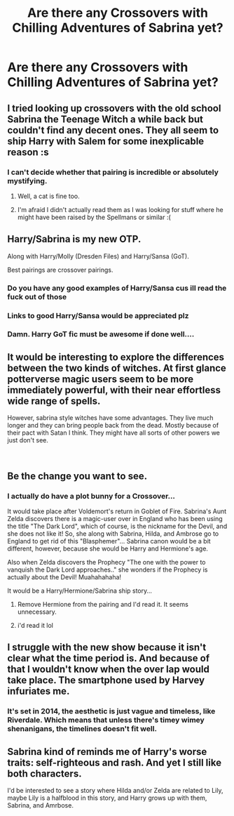 #+TITLE: Are there any Crossovers with Chilling Adventures of Sabrina yet?

* Are there any Crossovers with Chilling Adventures of Sabrina yet?
:PROPERTIES:
:Author: SoulxxBondz
:Score: 23
:DateUnix: 1541609158.0
:DateShort: 2018-Nov-07
:END:

** I tried looking up crossovers with the old school Sabrina the Teenage Witch a while back but couldn't find any decent ones. They all seem to ship Harry with Salem for some inexplicable reason :s
:PROPERTIES:
:Author: SteamAngel
:Score: 20
:DateUnix: 1541615499.0
:DateShort: 2018-Nov-07
:END:

*** I can't decide whether that pairing is incredible or absolutely mystifying.
:PROPERTIES:
:Author: GoldieFox
:Score: 14
:DateUnix: 1541620685.0
:DateShort: 2018-Nov-07
:END:

**** Well, a cat is fine too.
:PROPERTIES:
:Author: Raesong
:Score: 11
:DateUnix: 1541620813.0
:DateShort: 2018-Nov-07
:END:


**** I'm afraid I didn't actually read them as I was looking for stuff where he might have been raised by the Spellmans or similar :(
:PROPERTIES:
:Author: SteamAngel
:Score: 2
:DateUnix: 1541624114.0
:DateShort: 2018-Nov-08
:END:


** Harry/Sabrina is my new OTP.

Along with Harry/Molly (Dresden Files) and Harry/Sansa (GoT).

Best pairings are crossover pairings.
:PROPERTIES:
:Author: Taure
:Score: 14
:DateUnix: 1541621411.0
:DateShort: 2018-Nov-07
:END:

*** Do you have any good examples of Harry/Sansa cus ill read the fuck out of those
:PROPERTIES:
:Author: flingerdinger
:Score: 7
:DateUnix: 1541635852.0
:DateShort: 2018-Nov-08
:END:


*** Links to good Harry/Sansa would be appreciated plz
:PROPERTIES:
:Author: slytherinmechanic
:Score: 6
:DateUnix: 1541633920.0
:DateShort: 2018-Nov-08
:END:


*** Damn. Harry GoT fic must be awesome if done well....
:PROPERTIES:
:Score: 2
:DateUnix: 1541623853.0
:DateShort: 2018-Nov-08
:END:


** It would be interesting to explore the differences between the two kinds of witches. At first glance potterverse magic users seem to be more immediately powerful, with their near effortless wide range of spells.

However, sabrina style witches have some advantages. They live much longer and they can bring people back from the dead. Mostly because of their pact with Satan I think. They might have all sorts of other powers we just don't see.

​
:PROPERTIES:
:Author: okaycat
:Score: 3
:DateUnix: 1541630338.0
:DateShort: 2018-Nov-08
:END:


** Be the change you want to see.
:PROPERTIES:
:Author: pax1
:Score: 2
:DateUnix: 1541621168.0
:DateShort: 2018-Nov-07
:END:

*** I actually do have a plot bunny for a Crossover...

It would take place after Voldemort's return in Goblet of Fire. Sabrina's Aunt Zelda discovers there is a magic-user over in England who has been using the title "The Dark Lord", which of course, is the nickname for the Devil, and she does not like it! So, she along with Sabrina, Hilda, and Ambrose go to England to get rid of this "Blasphemer"... Sabrina canon would be a bit different, however, because she would be Harry and Hermione's age.

Also when Zelda discovers the Prophecy "The one with the power to vanquish the Dark Lord approaches.." she wonders if the Prophecy is actually about the Devil! Muahahahaha!

It would be a Harry/Hermione/Sabrina ship story...
:PROPERTIES:
:Author: SoulxxBondz
:Score: 10
:DateUnix: 1541621544.0
:DateShort: 2018-Nov-07
:END:

**** Remove Hermione from the pairing and I'd read it. It seems unnecessary.
:PROPERTIES:
:Author: Duvkav1
:Score: 10
:DateUnix: 1541669393.0
:DateShort: 2018-Nov-08
:END:


**** i'd read it lol
:PROPERTIES:
:Author: pax1
:Score: 3
:DateUnix: 1541624713.0
:DateShort: 2018-Nov-08
:END:


** I struggle with the new show because it isn't clear what the time period is. And because of that I wouldn't know when the over lap would take place. The smartphone used by Harvey infuriates me.
:PROPERTIES:
:Author: spellsongrisen
:Score: 1
:DateUnix: 1541772795.0
:DateShort: 2018-Nov-09
:END:

*** It's set in 2014, the aesthetic is just vague and timeless, like Riverdale. Which means that unless there's timey wimey shenanigans, the timelines doesn't fit well.
:PROPERTIES:
:Author: CapnTea
:Score: 1
:DateUnix: 1541801144.0
:DateShort: 2018-Nov-10
:END:


** Sabrina kind of reminds me of Harry's worse traits: self-righteous and rash. And yet I still like both characters.

I'd be interested to see a story where Hilda and/or Zelda are related to Lily, maybe Lily is a halfblood in this story, and Harry grows up with them, Sabrina, and Amrbose.
:PROPERTIES:
:Author: Altair_L
:Score: 1
:DateUnix: 1541931116.0
:DateShort: 2018-Nov-11
:END:
